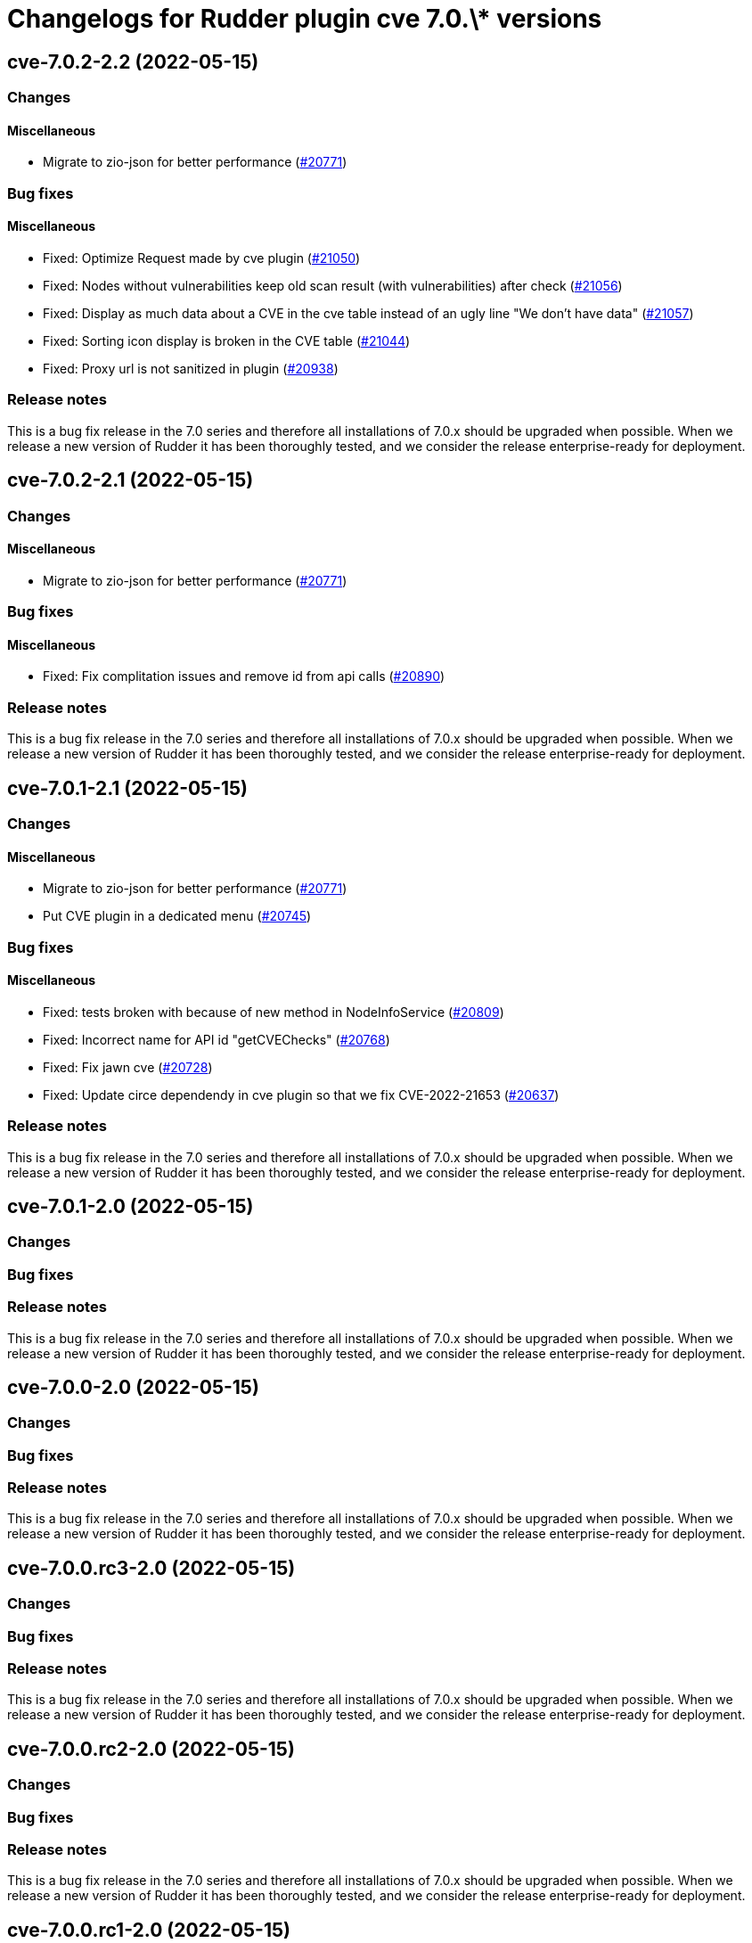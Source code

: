 = Changelogs for Rudder plugin cve 7.0.\* versions

== cve-7.0.2-2.2 (2022-05-15)

=== Changes


==== Miscellaneous

* Migrate to zio-json for better performance
    (https://issues.rudder.io/issues/20771[#20771])

=== Bug fixes

==== Miscellaneous

* Fixed: Optimize Request made by cve plugin
    (https://issues.rudder.io/issues/21050[#21050])
* Fixed: Nodes without vulnerabilities keep old scan result (with vulnerabilities) after check
    (https://issues.rudder.io/issues/21056[#21056])
* Fixed: Display as much data about a CVE in the cve table instead of an ugly line "We don't have data"
    (https://issues.rudder.io/issues/21057[#21057])
* Fixed: Sorting icon display is broken in the CVE table
    (https://issues.rudder.io/issues/21044[#21044])
* Fixed: Proxy url is not sanitized in plugin
    (https://issues.rudder.io/issues/20938[#20938])

=== Release notes

This is a bug fix release in the 7.0 series and therefore all installations of 7.0.x should be upgraded when possible. When we release a new version of Rudder it has been thoroughly tested, and we consider the release enterprise-ready for deployment.

== cve-7.0.2-2.1 (2022-05-15)

=== Changes


==== Miscellaneous

* Migrate to zio-json for better performance
    (https://issues.rudder.io/issues/20771[#20771])

=== Bug fixes

==== Miscellaneous

* Fixed: Fix complitation issues and remove id from api calls
    (https://issues.rudder.io/issues/20890[#20890])

=== Release notes

This is a bug fix release in the 7.0 series and therefore all installations of 7.0.x should be upgraded when possible. When we release a new version of Rudder it has been thoroughly tested, and we consider the release enterprise-ready for deployment.

== cve-7.0.1-2.1 (2022-05-15)

=== Changes


==== Miscellaneous

* Migrate to zio-json for better performance
    (https://issues.rudder.io/issues/20771[#20771])
* Put CVE plugin in a dedicated menu
    (https://issues.rudder.io/issues/20745[#20745])

=== Bug fixes

==== Miscellaneous

* Fixed: tests broken with because of new method in NodeInfoService
    (https://issues.rudder.io/issues/20809[#20809])
* Fixed: Incorrect name for API id "getCVEChecks"
    (https://issues.rudder.io/issues/20768[#20768])
* Fixed: Fix jawn cve
    (https://issues.rudder.io/issues/20728[#20728])
* Fixed: Update circe dependendy in cve plugin so that we fix CVE-2022-21653
    (https://issues.rudder.io/issues/20637[#20637])

=== Release notes

This is a bug fix release in the 7.0 series and therefore all installations of 7.0.x should be upgraded when possible. When we release a new version of Rudder it has been thoroughly tested, and we consider the release enterprise-ready for deployment.

== cve-7.0.1-2.0 (2022-05-15)

=== Changes


=== Bug fixes

=== Release notes

This is a bug fix release in the 7.0 series and therefore all installations of 7.0.x should be upgraded when possible. When we release a new version of Rudder it has been thoroughly tested, and we consider the release enterprise-ready for deployment.

== cve-7.0.0-2.0 (2022-05-15)

=== Changes


=== Bug fixes

=== Release notes

This is a bug fix release in the 7.0 series and therefore all installations of 7.0.x should be upgraded when possible. When we release a new version of Rudder it has been thoroughly tested, and we consider the release enterprise-ready for deployment.

== cve-7.0.0.rc3-2.0 (2022-05-15)

=== Changes


=== Bug fixes

=== Release notes

This is a bug fix release in the 7.0 series and therefore all installations of 7.0.x should be upgraded when possible. When we release a new version of Rudder it has been thoroughly tested, and we consider the release enterprise-ready for deployment.

== cve-7.0.0.rc2-2.0 (2022-05-15)

=== Changes


=== Bug fixes

=== Release notes

This is a bug fix release in the 7.0 series and therefore all installations of 7.0.x should be upgraded when possible. When we release a new version of Rudder it has been thoroughly tested, and we consider the release enterprise-ready for deployment.

== cve-7.0.0.rc1-2.0 (2022-05-15)

=== Changes


=== Bug fixes

=== Release notes

This is a bug fix release in the 7.0 series and therefore all installations of 7.0.x should be upgraded when possible. When we release a new version of Rudder it has been thoroughly tested, and we consider the release enterprise-ready for deployment.

== cve-7.0.0.beta3-2.0 (2022-05-15)

=== Changes


=== Bug fixes

==== Documentation

* Fixed: CVE plugin documentation misses the main title in menu
    (https://issues.rudder.io/issues/20250[#20250])

==== Miscellaneous

* Fixed: Fix typos in cve plugin
    (https://issues.rudder.io/issues/20169[#20169])
* Fixed: Add a fail-fast check when cve API is unreachable
    (https://issues.rudder.io/issues/20129[#20129])
* Fixed: CVE plugin setting documentation is not up to date
    (https://issues.rudder.io/issues/19891[#19891])

=== Release notes

This is a bug fix release in the 7.0 series and therefore all installations of 7.0.x should be upgraded when possible. When we release a new version of Rudder it has been thoroughly tested, and we consider the release enterprise-ready for deployment.

== cve-7.0.0.beta2-2.0 (2022-05-15)

=== Changes


=== Bug fixes

=== Release notes

This is a bug fix release in the 7.0 series and therefore all installations of 7.0.x should be upgraded when possible. When we release a new version of Rudder it has been thoroughly tested, and we consider the release enterprise-ready for deployment.

== cve-7.0.0.beta1-2.0 (2022-05-15)

=== Changes


==== Packaging

* Use elm-0.19.1 in plugins-private
    (https://issues.rudder.io/issues/19699[#19699])

=== Bug fixes

==== Miscellaneous

* Fixed: CVE not building anymore in 7.0
    (https://issues.rudder.io/issues/19709[#19709])

=== Release notes

This is a bug fix release in the 7.0 series and therefore all installations of 7.0.x should be upgraded when possible. When we release a new version of Rudder it has been thoroughly tested, and we consider the release enterprise-ready for deployment.

